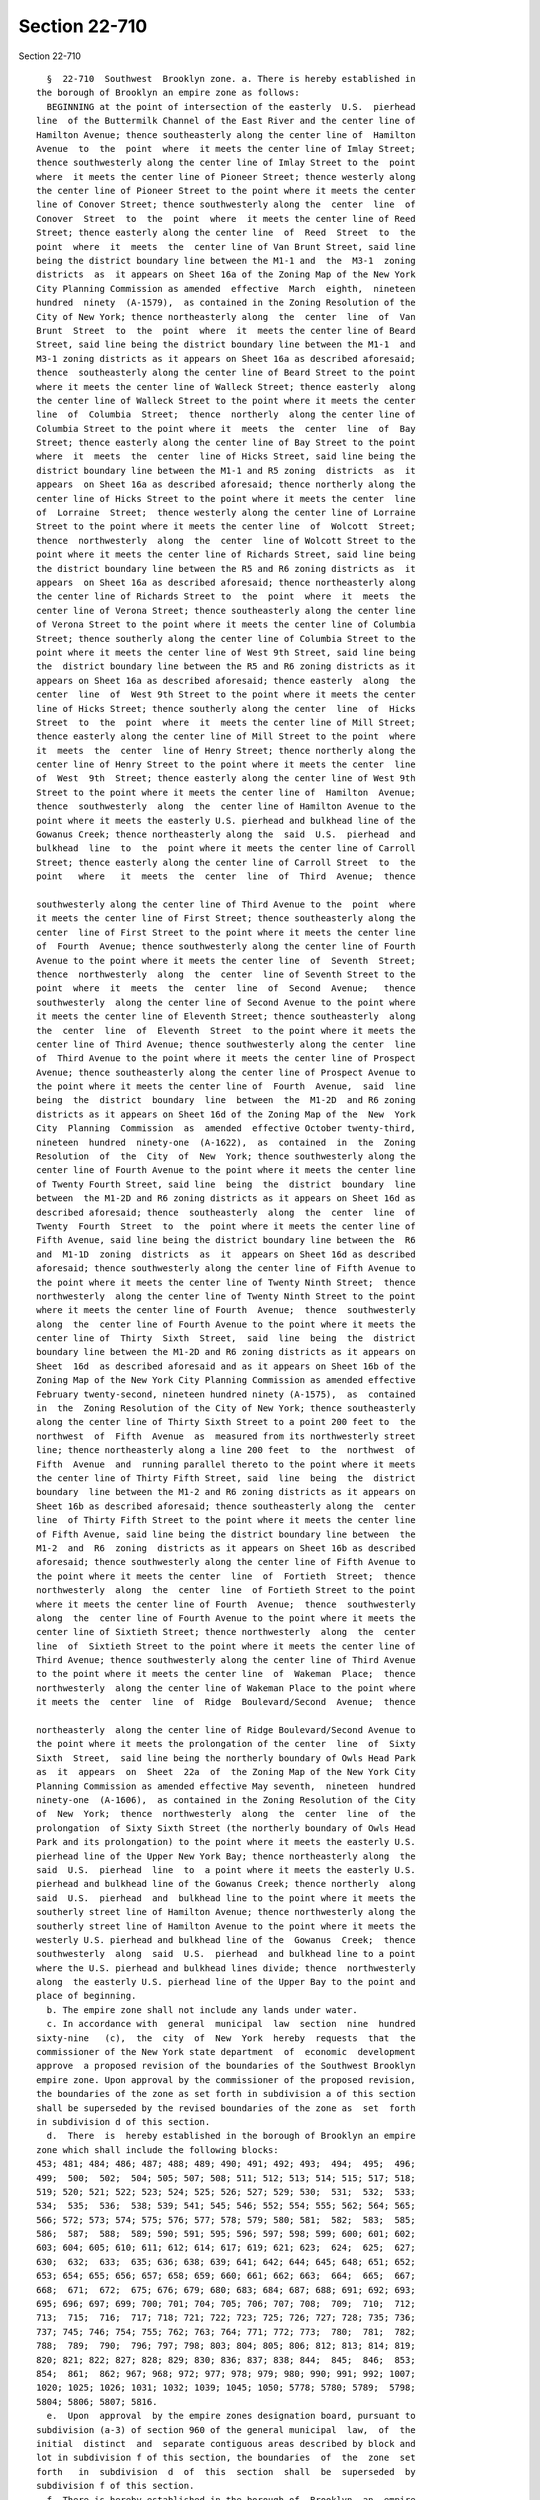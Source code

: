 Section 22-710
==============

Section 22-710 ::    
        
     
        §  22-710  Southwest  Brooklyn zone. a. There is hereby established in
      the borough of Brooklyn an empire zone as follows:
        BEGINNING at the point of intersection of the easterly  U.S.  pierhead
      line  of the Buttermilk Channel of the East River and the center line of
      Hamilton Avenue; thence southeasterly along the center line of  Hamilton
      Avenue  to  the  point  where  it meets the center line of Imlay Street;
      thence southwesterly along the center line of Imlay Street to the  point
      where  it meets the center line of Pioneer Street; thence westerly along
      the center line of Pioneer Street to the point where it meets the center
      line of Conover Street; thence southwesterly along the  center  line  of
      Conover  Street  to  the  point  where  it meets the center line of Reed
      Street; thence easterly along the center line  of  Reed  Street  to  the
      point  where  it  meets  the  center line of Van Brunt Street, said line
      being the district boundary line between the M1-1 and  the  M3-1  zoning
      districts  as  it appears on Sheet 16a of the Zoning Map of the New York
      City Planning Commission as amended  effective  March  eighth,  nineteen
      hundred  ninety  (A-1579),  as contained in the Zoning Resolution of the
      City of New York; thence northeasterly along  the  center  line  of  Van
      Brunt  Street  to  the  point  where  it  meets the center line of Beard
      Street, said line being the district boundary line between the M1-1  and
      M3-1 zoning districts as it appears on Sheet 16a as described aforesaid;
      thence  southeasterly along the center line of Beard Street to the point
      where it meets the center line of Walleck Street; thence easterly  along
      the center line of Walleck Street to the point where it meets the center
      line  of  Columbia  Street;  thence  northerly  along the center line of
      Columbia Street to the point where it  meets  the  center  line  of  Bay
      Street; thence easterly along the center line of Bay Street to the point
      where  it  meets  the  center  line of Hicks Street, said line being the
      district boundary line between the M1-1 and R5 zoning  districts  as  it
      appears  on Sheet 16a as described aforesaid; thence northerly along the
      center line of Hicks Street to the point where it meets the center  line
      of  Lorraine  Street;  thence westerly along the center line of Lorraine
      Street to the point where it meets the center line  of  Wolcott  Street;
      thence  northwesterly  along  the  center  line of Wolcott Street to the
      point where it meets the center line of Richards Street, said line being
      the district boundary line between the R5 and R6 zoning districts as  it
      appears  on Sheet 16a as described aforesaid; thence northeasterly along
      the center line of Richards Street to  the  point  where  it  meets  the
      center line of Verona Street; thence southeasterly along the center line
      of Verona Street to the point where it meets the center line of Columbia
      Street; thence southerly along the center line of Columbia Street to the
      point where it meets the center line of West 9th Street, said line being
      the  district boundary line between the R5 and R6 zoning districts as it
      appears on Sheet 16a as described aforesaid; thence easterly  along  the
      center  line  of  West 9th Street to the point where it meets the center
      line of Hicks Street; thence southerly along the center  line  of  Hicks
      Street  to  the  point  where  it  meets the center line of Mill Street;
      thence easterly along the center line of Mill Street to the point  where
      it  meets  the  center  line of Henry Street; thence northerly along the
      center line of Henry Street to the point where it meets the center  line
      of  West  9th  Street; thence easterly along the center line of West 9th
      Street to the point where it meets the center line of  Hamilton  Avenue;
      thence  southwesterly  along  the  center line of Hamilton Avenue to the
      point where it meets the easterly U.S. pierhead and bulkhead line of the
      Gowanus Creek; thence northeasterly along the  said  U.S.  pierhead  and
      bulkhead  line  to  the  point where it meets the center line of Carroll
      Street; thence easterly along the center line of Carroll Street  to  the
      point   where   it  meets  the  center  line  of  Third  Avenue;  thence
    
      southwesterly along the center line of Third Avenue to the  point  where
      it meets the center line of First Street; thence southeasterly along the
      center  line of First Street to the point where it meets the center line
      of  Fourth  Avenue; thence southwesterly along the center line of Fourth
      Avenue to the point where it meets the center line  of  Seventh  Street;
      thence  northwesterly  along  the  center  line of Seventh Street to the
      point  where  it  meets  the  center  line  of  Second  Avenue;   thence
      southwesterly  along the center line of Second Avenue to the point where
      it meets the center line of Eleventh Street; thence southeasterly  along
      the  center  line  of  Eleventh  Street  to the point where it meets the
      center line of Third Avenue; thence southwesterly along the center  line
      of  Third Avenue to the point where it meets the center line of Prospect
      Avenue; thence southeasterly along the center line of Prospect Avenue to
      the point where it meets the center line of  Fourth  Avenue,  said  line
      being  the  district  boundary  line  between  the  M1-2D  and R6 zoning
      districts as it appears on Sheet 16d of the Zoning Map of the  New  York
      City  Planning  Commission  as  amended  effective October twenty-third,
      nineteen  hundred  ninety-one  (A-1622),  as  contained  in  the  Zoning
      Resolution  of  the  City  of  New  York; thence southwesterly along the
      center line of Fourth Avenue to the point where it meets the center line
      of Twenty Fourth Street, said line  being  the  district  boundary  line
      between  the M1-2D and R6 zoning districts as it appears on Sheet 16d as
      described aforesaid; thence  southeasterly  along  the  center  line  of
      Twenty  Fourth  Street  to  the  point where it meets the center line of
      Fifth Avenue, said line being the district boundary line between the  R6
      and  M1-1D  zoning  districts  as  it  appears on Sheet 16d as described
      aforesaid; thence southwesterly along the center line of Fifth Avenue to
      the point where it meets the center line of Twenty Ninth Street;  thence
      northwesterly  along the center line of Twenty Ninth Street to the point
      where it meets the center line of Fourth  Avenue;  thence  southwesterly
      along  the  center line of Fourth Avenue to the point where it meets the
      center line of  Thirty  Sixth  Street,  said  line  being  the  district
      boundary line between the M1-2D and R6 zoning districts as it appears on
      Sheet  16d  as described aforesaid and as it appears on Sheet 16b of the
      Zoning Map of the New York City Planning Commission as amended effective
      February twenty-second, nineteen hundred ninety (A-1575),  as  contained
      in  the  Zoning Resolution of the City of New York; thence southeasterly
      along the center line of Thirty Sixth Street to a point 200 feet to  the
      northwest  of  Fifth  Avenue  as  measured from its northwesterly street
      line; thence northeasterly along a line 200 feet  to  the  northwest  of
      Fifth  Avenue  and  running parallel thereto to the point where it meets
      the center line of Thirty Fifth Street, said  line  being  the  district
      boundary  line between the M1-2 and R6 zoning districts as it appears on
      Sheet 16b as described aforesaid; thence southeasterly along the  center
      line  of Thirty Fifth Street to the point where it meets the center line
      of Fifth Avenue, said line being the district boundary line between  the
      M1-2  and  R6  zoning  districts as it appears on Sheet 16b as described
      aforesaid; thence southwesterly along the center line of Fifth Avenue to
      the point where it meets the center  line  of  Fortieth  Street;  thence
      northwesterly  along  the  center  line  of Fortieth Street to the point
      where it meets the center line of Fourth  Avenue;  thence  southwesterly
      along  the  center line of Fourth Avenue to the point where it meets the
      center line of Sixtieth Street; thence northwesterly  along  the  center
      line  of  Sixtieth Street to the point where it meets the center line of
      Third Avenue; thence southwesterly along the center line of Third Avenue
      to the point where it meets the center line  of  Wakeman  Place;  thence
      northwesterly  along the center line of Wakeman Place to the point where
      it meets the  center  line  of  Ridge  Boulevard/Second  Avenue;  thence
    
      northeasterly  along the center line of Ridge Boulevard/Second Avenue to
      the point where it meets the prolongation of the center  line  of  Sixty
      Sixth  Street,  said line being the northerly boundary of Owls Head Park
      as  it  appears  on  Sheet  22a  of  the Zoning Map of the New York City
      Planning Commission as amended effective May seventh,  nineteen  hundred
      ninety-one  (A-1606),  as contained in the Zoning Resolution of the City
      of  New  York;  thence  northwesterly  along  the  center  line  of  the
      prolongation  of Sixty Sixth Street (the northerly boundary of Owls Head
      Park and its prolongation) to the point where it meets the easterly U.S.
      pierhead line of the Upper New York Bay; thence northeasterly along  the
      said  U.S.  pierhead  line  to  a point where it meets the easterly U.S.
      pierhead and bulkhead line of the Gowanus Creek; thence northerly  along
      said  U.S.  pierhead  and  bulkhead line to the point where it meets the
      southerly street line of Hamilton Avenue; thence northwesterly along the
      southerly street line of Hamilton Avenue to the point where it meets the
      westerly U.S. pierhead and bulkhead line of the  Gowanus  Creek;  thence
      southwesterly  along  said  U.S.  pierhead  and bulkhead line to a point
      where the U.S. pierhead and bulkhead lines divide; thence  northwesterly
      along  the easterly U.S. pierhead line of the Upper Bay to the point and
      place of beginning.
        b. The empire zone shall not include any lands under water.
        c. In accordance with  general  municipal  law  section  nine  hundred
      sixty-nine   (c),  the  city  of  New  York  hereby  requests  that  the
      commissioner of the New York state department  of  economic  development
      approve  a proposed revision of the boundaries of the Southwest Brooklyn
      empire zone. Upon approval by the commissioner of the proposed revision,
      the boundaries of the zone as set forth in subdivision a of this section
      shall be superseded by the revised boundaries of the zone as  set  forth
      in subdivision d of this section.
        d.  There  is  hereby established in the borough of Brooklyn an empire
      zone which shall include the following blocks:
      453; 481; 484; 486; 487; 488; 489; 490; 491; 492; 493;  494;  495;  496;
      499;  500;  502;  504; 505; 507; 508; 511; 512; 513; 514; 515; 517; 518;
      519; 520; 521; 522; 523; 524; 525; 526; 527; 529; 530;  531;  532;  533;
      534;  535;  536;  538; 539; 541; 545; 546; 552; 554; 555; 562; 564; 565;
      566; 572; 573; 574; 575; 576; 577; 578; 579; 580; 581;  582;  583;  585;
      586;  587;  588;  589; 590; 591; 595; 596; 597; 598; 599; 600; 601; 602;
      603; 604; 605; 610; 611; 612; 614; 617; 619; 621; 623;  624;  625;  627;
      630;  632;  633;  635; 636; 638; 639; 641; 642; 644; 645; 648; 651; 652;
      653; 654; 655; 656; 657; 658; 659; 660; 661; 662; 663;  664;  665;  667;
      668;  671;  672;  675; 676; 679; 680; 683; 684; 687; 688; 691; 692; 693;
      695; 696; 697; 699; 700; 701; 704; 705; 706; 707; 708;  709;  710;  712;
      713;  715;  716;  717; 718; 721; 722; 723; 725; 726; 727; 728; 735; 736;
      737; 745; 746; 754; 755; 762; 763; 764; 771; 772; 773;  780;  781;  782;
      788;  789;  790;  796; 797; 798; 803; 804; 805; 806; 812; 813; 814; 819;
      820; 821; 822; 827; 828; 829; 830; 836; 837; 838; 844;  845;  846;  853;
      854;  861;  862; 967; 968; 972; 977; 978; 979; 980; 990; 991; 992; 1007;
      1020; 1025; 1026; 1031; 1032; 1039; 1045; 1050; 5778; 5780; 5789;  5798;
      5804; 5806; 5807; 5816.
        e.  Upon  approval  by the empire zones designation board, pursuant to
      subdivision (a-3) of section 960 of the general municipal  law,  of  the
      initial  distinct  and  separate contiguous areas described by block and
      lot in subdivision f of this section, the boundaries  of  the  zone  set
      forth   in  subdivision  d  of  this  section  shall  be  superseded  by
      subdivision f of this section.
        f. There is hereby established in the borough of  Brooklyn  an  empire
      zone consisting of the following blocks and lots:
        Area 1:
    
        Block: 281 Lots: 1; 62.
        Block: 314 Lots: 1; 27; 28; 31; 36; 38; 40; 42.
        Block: 316 Lots: 1; 26; 31; 32; 33; 34; 35.
        Block: 318 Lots: 1; 28; 29; 30; 32; 33; 34; 35; 36; 37; 50.
        Block: 334 Lots: 1; 2; 4; 5; 6; 7; 14; 19; 23; 25; 28; 34; 40; 51; 52;
      53; 54; 55; 56; 57; 58; 59; 61; 62; 63; 64; 65.
        Block:  340  Lots:  1; 2; 3; 4; 5; 6; 7; 8; 9; 10; 14; 15; 16; 17; 19;
      20; 21; 22; 23; 24; 25; 26; 28; 29; 30; 31; 32; 33; 35; 38; 39; 40;  41;
      42; 43; 44; 45; 46; 48; 51.
        Block: 346 Lots: 1; 2; 3; 5; 6; 7; 9; 10; 11; 21; 22; 23; 25; 26; 29.
        Block: 465 Lots: 1; 10; 12; 27; 28; 29; 33; 46; 47; 48; 49; 50.
        Block: 466 Lots: 1; 17; 19; 46; 60.
        Block:  468 Lots: 1; 2; 3; 6; 7; 8; 9; 10; 11; 12; 13; 14; 15; 16; 17;
      18; 19; 20; 21; 22; 23; 24; 25; 51; 54; 57; 58; 59; 60.
        Block: 471 Lots: 100; 104; 110; 114; 116; 125.
        Block: 477 Lots: 1; 8; 48; 49.
        Block: 480 Lots: 1; 8; 34.
        Block: 481 Lots: 1.
        Block: 483 Lots: 1; 11; 20.
        Block: 484 Lots: 1; 6; 10; 12; 13; 14; 16; 17; 19; 21; 25; 26; 27.
        Block: 486 Lots: 1; 6; 9; 12; 18; 20; 23; 25.
        Block: 487 Lots: 1.
        Block: 488 Lots: 1; 6.
        Block: 489 Lots: 1.
        Block: 490 Lots: 1; 7; 16.
        Block: 491 Lots: 1.
        Block: 492 Lots: 1; 15; 20.
        Block: 493 Lots: 1.
        Block: 494 Lots: 1.
        Block: 495 Lots: 1.
        Block: 496 Lots: 1; 50.
        Block: 502 Lots: 1; 25; 38.
        Block: 504 Lots: 1; 20; 50.
        Block: 505 Lots: 39; 58; 60.
        Block: 507 Lots: 1; 6; 50.
        Block: 508 Lots: 1; 3; 5; 7; 10; 18; 23; 25; 30; 36; 38; 40.
        Block: 511 Lots: 1; 2; 3; 4; 5; 6; 10; 12; 14; 16; 19; 28; 35.
        Block: 512 Lots: 1; 6; 8; 13; 20; 22; 25; 29; 30; 34; 35; 36; 37;  38;
      39; 40; 41; 42; 43; 44; 45.
        Block: 514 Lots: 1; 21; 40.
        Block: 515 Lots: 1; 50; 61; 75; 80; 300.
        Block: 517 Lots: 1; 4; 17; 20; 22; 23; 24; 25; 26; 27; 29; 30; 31; 32;
      33; 34; 35; 36; 37; 42; 44; 46; 47; 48; 49.
        Block:  518  Lots: 1; 6; 7; 8; 10; 11; 12; 20; 23; 28; 35; 39; 40; 41;
      43.
        Block: 519 Lots: 1; 5; 12; 17; 24.
        Block: 522 Lots: 1; 2; 3; 4; 5; 7; 8; 9; 11; 15; 22; 50.
        Block: 523 Lots: 1; 13; 18.
        Block: 524 Lots: 1; 10.
        Block: 529 Lots: 1; 13; 17; 18; 20; 23; 24; 26; 27; 28;  30;  31;  32;
      33; 34; 35; 36; 37; 38; 39; 45; 46.
        Block:  545  Lots:  1; 3; 5; 7; 8; 10; 15; 17; 19; 21; 22; 23; 24; 25;
      26; 27.
        Block: 552 Lots: 1; 3; 5; 13; 17; 18; 21; 22; 23; 24; 25; 29; 31;  34;
      37; 38.
        Block: 554 Lots: 1; 12; 14; 27; 28; 29; 30; 31; 33; 34; 40.
        Block:  555 Lots: 1; 4; 5; 19; 20; 21; 22; 23; 25; 26; 27; 32; 33; 34;
      35.
    
        Block: 562 Lots: 1; 4; 14; 16; 18; 25; 26; 27; 28; 29; 32; 33; 37; 46;
      49.
        Block: 564 Lots: 1; 14; 15; 16; 19; 22; 37; 40; 41; 42; 114.
        Block: 565 Lots: 1; 14; 18; 19; 20; 21; 22; 23; 24; 25.
        Block: 572 Lots: 1.
        Block: 573 Lots: 1; 40; 80; 100; 101.
        Block: 574 Lots: 1; 23; 24; 30; 31; 32; 34; 35; 36; 37; 38.
        Block: 580 Lots: 1; 5; 16; 25; 29; 36; 43.
        Block: 583 Lots: 1; 23; 28; 30; 36.
        Block:  585  Lots:  1; 13; 16; 18; 19; 20; 22; 25; 26; 28; 29; 30; 31;
      32; 33; 34; 35; 36; 38; 39; 40; 41; 42; 43; 44; 45; 46; 47; 48; 49;  50;
      51; 52; 53; 112.
        Block: 589 Lots: 1; 7; 8; 9; 11; 12; 16.
        Block: 590 Lots: 1; 19; 32; 45.
        Block: 591 Lots: 1; 50.
        Block: 595 Lots: 1; 9; 50; 52; 70; 170; 200; 250; 300.
        Block: 596 Lots: 1; 6; 12; 22; 27; 44; 45; 46; 47; 48; 49.
        Block:  598  Lots:  1; 2; 3; 4; 5; 6; 7; 8; 9; 10; 12; 13; 14; 15; 16;
      17; 18; 19; 21; 22; 25; 26; 27; 28; 30; 39; 40; 43; 49; 148.
        Block: 599 Lots: 1; 2; 9; 10; 11; 12; 13; 14; 17; 18; 25; 28; 29;  30;
      31; 35; 36; 37; 39; 40; 41; 42; 43; 45; 46; 122.
        Block: 600 Lots: 1; 3; 4; 5; 11; 19; 22.
        Block: 601 Lots: 1; 17.
        Block: 604 Lots: 1; 2; 3; 4; 5; 8; 13; 16; 46.
        Block: 605 Lots: 1; 24.
        Block: 606 Lots: 1; 5; 10.
        Block: 607 Lots: 1.
        Block: 611 Lots: 1; 6; 11; 25; 55.
        Block: 612 Lots: 1; 99; 130; 150; 205; 250.
        Block: 614 Lots: 1; 150; 300.
        Block: 621 Lots: 1; 34; 134; 136; 139.
        Block: 623 Lots: 1; 20; 62; 93; 100; 118.
        Block: 624 Lots: 1; 100.
        Block: 625 Lots: 1; 2; 65; 80; 90; 104; 250.
        Block: 632 Lots: 1; 4; 75; 82.
        Block:  633  Lots: 12; 15; 16; 17; 18; 19; 21; 22; 24; 28; 29; 30; 31;
      32; 34; 35; 36; 37; 38; 39; 40; 41; 42; 43; 44; 45; 46; 47; 48; 57;  58;
      59; 60; 61; 62; 63; 64; 131.
        Block: 635 Lots: 1; 3; 10; 11; 13; 70; 81; 84; 100; 176.
        Block:  636  Lots: 11; 13; 14; 15; 16; 17; 26; 27; 31; 35; 40; 42; 43;
      47; 50; 52; 53; 58; 59; 60; 61; 62; 63; 64; 138; 144; 7501.
        Block: 638 Lots: 1; 10; 72; 73; 74; 77; 78; 83; 84; 85; 86.
        Block: 641 Lots: 1; 10; 77; 83; 85; 87; 88.
        Block: 644 Lots: 1; 80; 82; 85; 86; 87; 101; 106; 109; 175; 176;  177;
      178.
        Block:  651  Lots:  5; 11; 14; 15; 16; 18; 19; 21; 22; 23; 24; 25; 28;
      29; 31; 32; 33; 34; 36; 39; 41; 47; 51; 54; 57; 58; 60; 159.
        Block: 652 Lots: 1; 7; 11; 15; 17; 19; 21; 23; 36; 39; 44; 70; 76; 80.
        Block: 653 Lots: 1; 3; 7; 67; 68; 70; 72; 73; 76; 103.
        Block: 655 Lots: 1; 3; 4; 5; 6; 7; 10; 13; 15; 19; 21; 22; 25; 26; 27;
      28; 30; 31; 33; 35; 36; 39; 42; 47; 52; 53; 54; 55; 56; 57; 58; 59;  60;
      61.
        Block: 656 Lots: 1; 70; 71; 75.
        Block: 659 Lots: 70; 71; 78; 79; 80.
        Block:  661  Lots:  1; 2; 3; 4; 5; 13; 14; 16; 17; 18; 19; 20; 21; 22;
      32; 41; 52; 60; 61; 63; 64; 66; 68; 69.
        Block: 662 Lots: 1; 130; 136; 137; 155; 200.
        Block: 663 Lots: 1.
    
        Block: 664 Lots: 3; 28; 29; 37; 42; 51; 52; 54; 55; 56.
        Block: 665 Lots: 1; 6; 12; 24; 25; 26; 27; 30; 31; 36; 38; 40; 45; 46;
      47;  48; 49; 50; 51; 52; 53; 54; 55; 56; 57; 58; 59; 60; 61; 62; 63; 64;
      65; 66; 67; 68; 69; 70; 71; 72; 73.
        Block: 667 Lots: 1.
        Block: 671 Lots: 1.
        Block: 672 Lots: 11; 12; 13; 14; 15; 16; 17; 18; 19; 20; 21;  22;  23;
      24;  25; 26; 27; 28; 29; 30; 31; 32; 35; 40; 41; 42; 43; 44; 46; 48; 49;
      50; 51; 52; 53; 54; 55; 56; 57; 58; 59; 60; 69.
        Block: 675 Lots: 1.
        Block: 676 Lots: 11; 13; 23; 24; 25; 26; 27; 28; 29; 30; 31;  32;  33;
      34; 38; 42; 44; 45; 46; 48; 53; 59; 60; 61; 62; 63; 64; 66; 68; 70.
        Block: 679 Lots: 1.
        Block: 683 Lots: 1.
        Block: 687 Lots: 1.
        Block: 688 Lots: 26; 35; 37; 38; 39; 40; 41; 42; 44; 61.
        Block: 691 Lots: 1; 44; 45; 46.
        Block:  692  Lots: 12; 18; 19; 27; 32; 33; 34; 35; 37; 38; 39; 40; 41;
      42; 43; 44; 45; 46; 48; 49; 50; 53; 55; 61; 63; 64; 65; 68; 69.
        Block: 695 Lots: 1; 37; 38; 39; 40; 41; 42; 43; 45; 46.
        Block: 696 Lots: 12; 13; 14; 15; 16; 18; 19; 20; 24; 31; 46;  48;  49;
      53; 54; 55; 57; 58; 59.
        Block: 699 Lots: 1.
        Block:  700  Lots:  7; 12; 13; 14; 15; 16; 17; 18; 19; 20; 22; 32; 38;
      45; 48; 50; 53; 58; 59; 60; 61; 62.
        Block: 704 Lots: 7; 40; 41; 42; 43; 48; 49; 50; 51; 54;  59;  63;  65;
      66.
        Block: 706 Lots: 1; 20; 24; 101.
        Block:  707  Lots: 1; 6; 7; 9; 11; 12; 16; 17; 29; 30; 31; 33; 34; 38;
      40; 41; 42; 44; 46; 48; 53; 57.
        Block: 710 Lots: 1; 16.
        Block: 712 Lots: 1; 6; 13; 16; 18; 24; 28; 29; 30; 31; 32; 33; 34; 35;
      37; 39; 41; 43; 45; 47; 49; 63.
        Block: 715 Lots: 1.
        Block: 716 Lots: 1; 9; 12; 14; 16; 18; 20; 25; 26; 27; 31; 33; 34; 35;
      37; 38; 41; 45; 47; 48; 49; 50; 52; 55; 56; 58; 60; 62; 63; 64; 65;  66;
      67.
        Block:  717  Lots:  1; 30; 34; 36; 38; 40; 41; 43; 44; 45; 46; 48; 49;
      50; 58; 61.
        Block: 721 Lots: 1; 17; 21; 34; 39; 50; 52; 55; 61.
        Block: 722 Lots: 1; 8; 9; 10; 11; 12; 15; 16; 17; 18; 19; 21; 22;  23;
      24;  25; 26; 28; 29; 31; 32; 35; 36; 37; 38; 39; 40; 41; 42; 43; 46; 49;
      51; 52; 56; 57; 58; 59; 60; 61; 62; 63; 64; 65; 66; 70; 152.
        Block: 725 Lots: 1; 75; 100; 200.
        Block: 726 Lots: 1.
        Block: 727 Lots: 1; 7; 25; 28; 29; 31; 32; 33; 34; 40; 41; 42; 43; 44;
      45; 46; 47; 48; 50; 52; 53; 54; 55.
        Block: 735 Lots: 1; 15; 18; 20; 30; 35; 40; 50; 60; 65;  70;  72;  75;
      80; 90; 98; 100; 110; 115; 117; 120; 127; 130.
        Block:  736  Lots:  1; 11; 13; 23; 35; 40; 41; 42; 43; 44; 46; 47; 48;
      50; 52; 53; 54; 55; 56; 57; 58; 59; 60; 61; 62; 63; 64; 65; 67; 68;  69;
      70; 71; 72; 73; 75; 76; 77; 78; 142.
        Block:  745  Lots:  1; 17; 20; 22; 23; 24; 25; 26; 27; 28; 29; 30; 31;
      32; 33; 34; 35; 37; 39; 41; 42; 43; 44; 45; 46; 47; 48; 50; 51; 53;  57;
      59; 60; 61; 62; 64; 65; 67; 69; 75; 153.
        Block:  754 Lots: 1; 6; 8; 12; 14; 17; 27; 29; 30; 32; 34; 35; 36; 37;
      38; 40; 45; 48; 50; 52; 57; 58; 68; 138.
        Block: 762 Lots: 1; 8; 10; 20; 35; 50; 53; 55; 60; 70.
    
        Block: 763 Lots: 1; 20; 24; 25; 28; 29; 31; 32; 34; 37;  39;  40;  42;
      43; 44; 45; 50; 55; 62; 65; 67; 69; 158.
        Block: 771 Lots: 1; 15; 40; 50; 110; 120; 130; 140; 145; 148; 150.
        Block: 772 Lots: 1; 4; 12; 14; 16; 18; 19; 28; 30; 32; 35; 39; 40; 42;
      43; 44; 47; 48; 49; 50; 51; 53; 57; 62; 151.
        Block:  781  Lots:  6; 12; 16; 26; 27; 28; 29; 30; 31; 32; 34; 39; 41;
      42; 43; 141.
        Block: 788 Lots: 1; 9; 25; 31; 32.
        Block: 796 Lots: 1; 24.
        Block: 803 Lots: 5; 6; 9; 10; 30; 35; 38; 41; 56; 64;  67;  150;  192;
      9999.
        Block: 804 Lots: 1; 6; 50.
        Block: 812 Lots: 1; 20; 26.
        Block: 819 Lots: 1.
        Block: 820 Lots: 1; 12; 29; 30; 32; 33; 34; 35; 36; 58.
        Block: 827 Lots: 1; 12.
        Block: 828 Lots: 1.
        Block: 836 Lots: 3; 5; 16; 19; 52; 53; 54; 55; 56; 57; 58; 59; 60; 61;
      62; 63; 64; 65; 66; 67; 68; 69; 70; 71; 72; 73.
        Block:  844  Lots:  1; 10; 12; 13; 23; 26; 29; 30; 31; 35; 38; 40; 46;
      47; 48; 63; 65.
        Block: 845 Lots: 1; 3; 5; 11; 12; 13; 16; 17; 18; 19; 20; 21; 22;  23;
      24;  26; 27; 28; 29; 30; 31; 32; 33; 34; 35; 39; 40; 41; 42; 44; 45; 47;
      48; 49; 50; 56; 57; 58; 59; 60; 61; 62; 63; 66; 67.
        Block: 853 Lots: 1.
        Block: 861 Lots: 1; 23; 29; 37; 43; 49; 50; 51; 52; 53;  54;  55;  56;
      57; 58; 59; 60; 61; 63; 64; 65; 66; 67; 68; 71.
        Block: 977 Lots: 1; 3.
        Block: 978 Lots: 1; 7; 16; 19; 23; 30; 32.
        Block: 979 Lots: 1; 5; 14; 18; 23; 31.
        Block:  980 Lots: 1; 8; 19; 23; 36; 49; 75; 77; 84; 95; 107; 111; 120;
      145; 150.
        Block: 990 Lots: 1; 16; 21; 50; 69; 117; 138; 151; 153; 160; 269; 369.
        Block: 991 Lots: 1; 6; 11; 13; 19; 31; 37; 38; 39; 41; 43; 44; 45; 47;
      49; 50; 54; 61; 66; 68.
        Block: 992 Lots: 1; 5; 7; 21; 23; 24; 26; 29; 32; 33; 34; 36; 37;  38;
      40; 42; 47; 48; 49; 50; 51; 52; 53.
        Block:  996  Lots:  1; 10; 11; 15; 17; 21; 28; 32; 36; 38; 39; 40; 49;
      58; 62.
        Block: 1007 Lots: 1; 6; 20; 29; 118; 172; 219; 220; 269.
        Block: 1020 Lots: 1; 11; 19; 20; 21; 22; 23; 24; 25; 26; 27;  28;  29;
      30; 31; 33; 34; 35; 36; 39; 40; 41; 42; 43; 44; 45; 47; 50; 52; 59; 147.
        Block: 1025 Lots: 1; 16; 18; 20; 26; 43; 47; 49; 52; 100; 200.
        Block:  1026  Lots:  1; 2; 3; 5; 6; 7; 10; 18; 22; 25; 27; 28; 30; 31;
      33; 34; 35; 36; 37; 38; 39; 40; 42; 44; 45; 48; 50; 52; 64; 66.
        Block: 1031 Lots: 1; 11; 62; 67; 71; 100.
        Block: 1032 Lots: 1; 4; 6; 8; 11; 14; 25; 33; 37; 39; 40; 42; 44;  45;
      46; 48; 50; 51; 52; 53; 54; 56; 58; 60.
        Block: 1038 Lots: 1; 33; 34; 35.
        Block:  1039  Lots: 1; 5; 7; 8; 9; 11; 12; 13; 14; 15; 16; 18; 19; 20;
      24; 25; 26; 28; 29; 30; 31; 32; 33; 34; 35; 36; 37; 38; 51; 52; 53;  55;
      56; 57; 59; 60; 61; 67; 68; 69; 70; 71.
        Block:  1045  Lots: 1; 12; 15; 17; 19; 20; 21; 22; 23; 24; 28; 29; 30;
      31; 32; 33; 34; 35; 36; 37; 39; 42; 48; 50; 51; 54; 147.
        Block: 5778 Lots: 1.
        Block: 5804 Lots: 2; 91.
        Block: 5806 Lots: 2; 88; 97.
        Area 2:
    
        Block: 405 Lots: 1; 4; 5; 7; 8; 9; 10; 11; 12; 13; 14; 15; 16; 19; 20;
      21; 22; 23; 24; 27; 51; 56; 57; 58; 59; 60; 61; 62; 63; 64.
        Block: 406 Lots: 1; 18; 21; 24; 50; 52; 67.
        Block:  407  Lots: 1; 7; 8; 9; 10; 11; 12; 13; 25; 26; 32; 34; 35; 36;
      38; 41; 52.
        Block: 411 Lots: 1; 2; 3; 6; 7; 8; 9; 10; 11; 12; 13; 14; 24; 58; 60.
        Block: 412 Lots: 1; 6; 15; 18; 19; 20; 21; 29; 34; 37; 41; 45; 48; 50;
      51.
        Block: 413 Lots: 1; 2; 7; 13; 14; 15; 21; 26; 27; 29; 33; 35; 36;  37;
      38; 39; 40; 41; 42; 43; 45; 47; 50; 54; 58; 63; 64; 65.
        Block: 417 Lots: 1; 10; 14; 21.
        Block: 418 Lots: 1.
        Block: 419 Lots: 1.
        Block:  420  Lots:  1; 17; 19; 23; 27; 29; 31; 34; 37; 42; 45; 50; 52;
      54; 55; 56; 58.
        Block: 425 Lots: 1.
        Block: 426 Lots: 1; 17; 36; 41; 44; 49.
        Block: 427 Lots: 1; 7; 10; 12; 15; 17; 18; 21; 31; 37; 38; 40; 42; 46;
      47; 52; 58; 61; 66; 69.
        Block: 432 Lots: 1; 15; 25.
    
    
    
    
    
    
    
